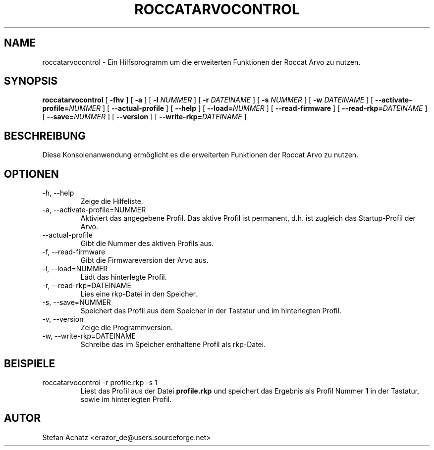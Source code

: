 .\" Process this file with
.\" groff -man -Tutf8 roccatarvocontrol.1
.\"
.TH ROCCATARVOCONTROL 1 "DECEMBER 2010" "Stefan Achatz" "Benutzerhandbücher"
.SH NAME
roccatarvocontrol \- Ein Hilfsprogramm um die erweiterten Funktionen der Roccat Arvo
zu nutzen.
.SH SYNOPSIS
.B roccatarvocontrol
[
.B -fhv
] [
.B -a
.i NUMMER
] [
.B -l
.I NUMMER
] [
.B -r
.I DATEINAME
] [
.B -s
.I NUMMER
] [
.B -w
.I DATEINAME
] [
.BI --activate-profile= NUMMER
] [
.B --actual-profile
] [
.B --help
] [
.BI --load= NUMMER
] [
.B --read-firmware
] [
.BI --read-rkp= DATEINAME
] [
.BI --save= NUMMER
] [
.B --version
] [
.BI --write-rkp= DATEINAME
]
.SH BESCHREIBUNG
Diese Konsolenanwendung ermöglicht es die erweiterten Funktionen der Roccat Arvo
zu nutzen.
.SH OPTIONEN
.IP "-h, --help"
Zeige die Hilfeliste.
.IP "-a, --activate-profile=NUMMER"
Aktiviert das angegebene Profil. Das aktive Profil ist permanent, d.h. ist zugleich
das Startup-Profil der Arvo.
.IP "--actual-profile"
Gibt die Nummer des aktiven Profils aus.
.IP "-f, --read-firmware"
Gibt die Firmwareversion der Arvo aus.
.IP "-l, --load=NUMMER"
Lädt das hinterlegte Profil.
.IP "-r, --read-rkp=DATEINAME"
Lies eine rkp-Datei in den Speicher. 
.IP "-s, --save=NUMMER"
Speichert das Profil aus dem Speicher in der Tastatur und im hinterlegten Profil.
.IP "-v, --version"
Zeige die Programmversion.
.IP "-w, --write-rkp=DATEINAME"
Schreibe das im Speicher enthaltene Profil als rkp-Datei.
.SH BEISPIELE
.IP "roccatarvocontrol -r profile.rkp -s 1"
Liest das Profil aus der Datei
.B profile.rkp
und speichert das Ergebnis als Profil Nummer
.B 1
in der Tastatur, sowie im hinterlegten Profil.
.SH AUTOR
Stefan Achatz <erazor_de@users.sourceforge.net>
